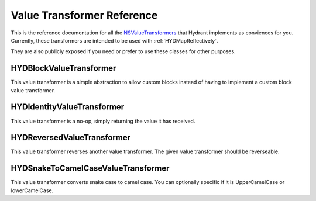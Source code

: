 .. highlight:: objective-c

===========================
Value Transformer Reference
===========================

This is the reference documentation for all the `NSValueTransformers`_ that
Hydrant implements as conviences for you. Currently, these transformers are
intended to be used with :ref:`HYDMapReflectively`.

They are also publicly exposed if you need or prefer to use these classes
for other purposes.

.. _NSValueTransformers:  https://developer.apple.com/library/mac/documentation/cocoa/reference/foundation/classes/NSFormatter_Class/Reference/Reference.html


.. _HYDBlockValueTransformer:

HYDBlockValueTransformer
========================

This value transformer is a simple abstraction to allow custom blocks instead of
having to implement a custom block value transformer.


.. _HYDIdentityValueTransformer:

HYDIdentityValueTransformer
===========================

This value transformer is a no-op, simply returning the value it has received.


.. _HYDReversedValueTransformer:

HYDReversedValueTransformer
===========================

This value transformer reverses another value transformer. The given value
transformer should be reverseable.


.. _HYDSnakeToCamelCaseValueTransformer:

HYDSnakeToCamelCaseValueTransformer
===================================

This value transformer converts snake case to camel case. You can optionally
specific if it is UpperCamelCase or lowerCamelCase.
